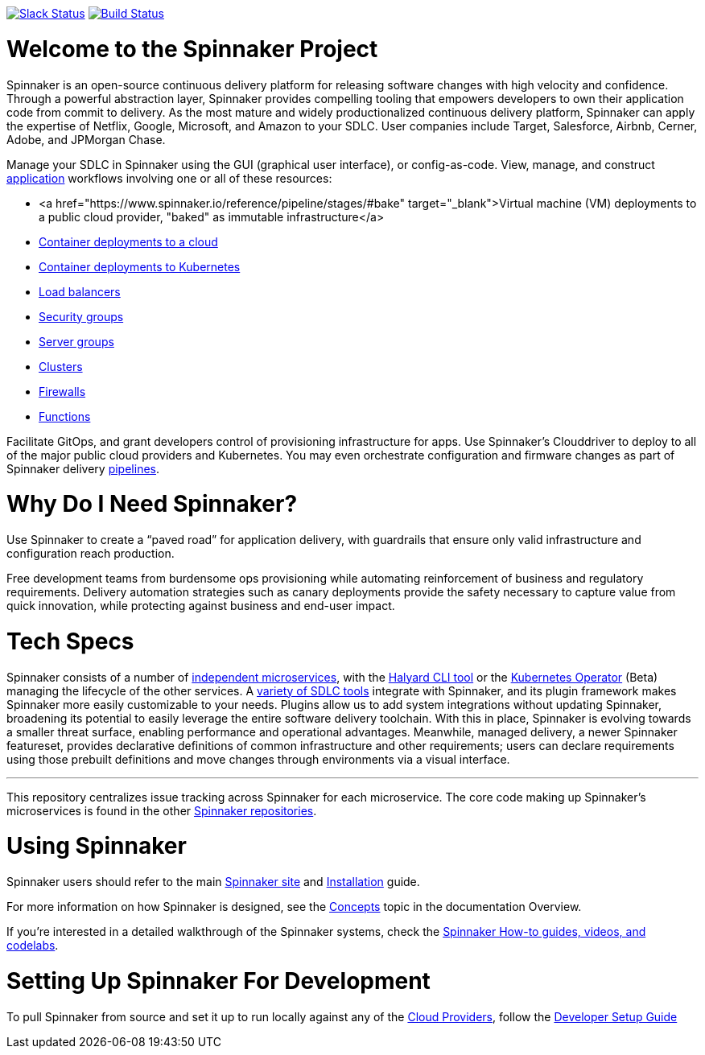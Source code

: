 :doctype: book

image:http://join.spinnaker.io/badge.svg[Slack Status,link=http://join.spinnaker.io]
image:https://travis-ci.org/spinnaker/spinnaker.svg?branch=master["Build Status", link="https://travis-ci.org/spinnaker/spinnaker"]

= Welcome to the Spinnaker Project

Spinnaker is an open-source continuous delivery platform for releasing software changes with high velocity and confidence.
Through a powerful abstraction layer, Spinnaker provides compelling tooling that empowers developers to own their application code from commit to delivery. As the most mature and widely productionalized continuous delivery platform, Spinnaker can apply the expertise of Netflix, Google, Microsoft,
 and Amazon to your SDLC. User companies include Target, Salesforce, Airbnb, Cerner, Adobe, and JPMorgan Chase.

Manage your SDLC in Spinnaker using the GUI (graphical user interface), or config-as-code. View, manage, and construct https://www.spinnaker.io/docs/concepts/#application[application] workflows involving one or all of these resources:

- <a href="https://www.spinnaker.io/reference/pipeline/stages/#bake" target="_blank">Virtual machine (VM) deployments to a public cloud provider, "baked" as immutable infrastructure</a>
- https://www.spinnaker.io/reference/providers/[Container deployments to a cloud]
- https://www.spinnaker.io/guides/user/kubernetes-v2/deploy-manifest/[Container deployments to Kubernetes]
- https://www.spinnaker.io/docs/concepts/#load-balancer[Load balancers]
- https://spinnaker.io/docs/setup/other_config/security/[Security groups]
- https://www.spinnaker.io/docs/concepts/#server-group[Server groups]
- https://www.spinnaker.io/docs/concepts/#cluster[Clusters]
- https://www.spinnaker.io/docs/concepts/#firewall[Firewalls]
- https://spinnaker.io/docs/setup/other_config/features/[Functions]

Facilitate GitOps, and grant developers control of provisioning infrastructure for apps. Use Spinnaker’s Clouddriver to deploy to all of the major public cloud providers and Kubernetes. You may even orchestrate configuration and firmware changes as part of Spinnaker delivery https://www.spinnaker.io/docs/concepts/#pipeline[pipelines].

= Why Do I Need Spinnaker?

Use Spinnaker to create a “paved road” for application delivery, with guardrails that ensure only valid infrastructure and configuration reach production.

Free development teams from burdensome ops provisioning while automating reinforcement of business and regulatory requirements. Delivery automation strategies such as canary deployments provide the safety necessary to capture value from quick innovation, while protecting against business and end-user impact.
 
= Tech Specs

Spinnaker consists of a number of https://www.spinnaker.io/reference/architecture/[independent microservices], with the https://github.com/spinnaker/halyard[Halyard CLI tool] or the https://www.armory.io/spinnaker-community/spinnaker-operator/[Kubernetes Operator] (Beta)
managing the lifecycle of the other services. A https://www.spinnaker.io/docs/setup/other_config/[variety of SDLC tools] integrate with Spinnaker, and its plugin framework makes Spinnaker more easily customizable to your needs. Plugins allow us to add system integrations without updating Spinnaker, broadening its potential
to easily leverage the entire software delivery toolchain. With this in place, Spinnaker is evolving towards a smaller threat surface,
enabling performance and operational advantages. Meanwhile, managed delivery, a newer Spinnaker featureset, provides declarative definitions of common
infrastructure and other requirements; users can declare requirements using those
prebuilt definitions and move changes through environments via a visual interface.

'''

This repository centralizes issue tracking across Spinnaker for each microservice. 
The core code making up Spinnaker’s microservices is found in the other https://github.com/spinnaker[Spinnaker repositories].

= Using Spinnaker

Spinnaker users should refer to the main
https://www.spinnaker.io/[Spinnaker site] and https://www.spinnaker.io/docs/setup/[Installation] guide.

For more information on how Spinnaker is designed, see the https://www.spinnaker.io/docs/concepts/[Concepts] topic in the documentation Overview.

If you're interested in a detailed walkthrough of the Spinnaker systems, check the https://spinnaker.io/guides/[Spinnaker How-to guides, videos, and codelabs].

= Setting Up Spinnaker For Development

To pull Spinnaker from source and set it up to run locally against any of the https://www.spinnaker.io/setup/install/providers/#supported-providers[Cloud Providers], follow the https://spinnaker.io/docs/community/contributing/code/developer-guides/dev-env/getting-set-up/[Developer Setup Guide]
